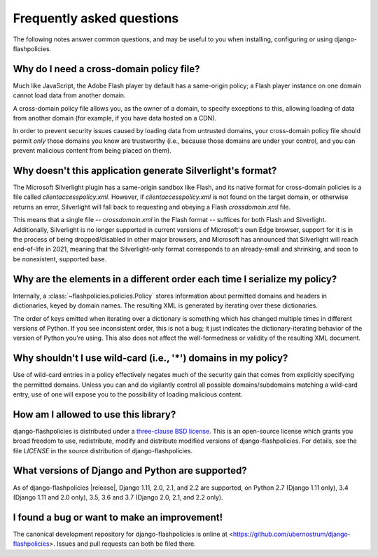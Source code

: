 .. _faq:


Frequently asked questions
==========================

The following notes answer common questions, and may be useful to you
when installing, configuring or using django-flashpolicies.


Why do I need a cross-domain policy file?
-----------------------------------------

Much like JavaScript, the Adobe Flash player by default has a
same-origin policy; a Flash player instance on one domain cannot load
data from another domain.

A cross-domain policy file allows you, as the owner of a domain, to
specify exceptions to this, allowing loading of data from another
domain (for example, if you have data hosted on a CDN).

In order to prevent security issues caused by loading data from
untrusted domains, your cross-domain policy file should permit *only*
those domains you know are trustworthy (i.e., because those domains
are under your control, and you can prevent malicious content from
being placed on them).


Why doesn't this application generate Silverlight's format?
-----------------------------------------------------------

The Microsoft Silverlight plugin has a same-origin sandbox like Flash,
and its native format for cross-domain policies is a file called
`clientaccesspolicy.xml`. However, if `clientaccesspolicy.xml` is
not found on the target domain, or otherwise returns an error,
Silverlight will fall back to requesting and obeying a Flash
`crossdomain.xml` file.

This means that a single file -- `crossdomain.xml` in the Flash
format -- suffices for both Flash and Silverlight. Additionally,
Silverlight is no longer supported in current versions of Microsoft's
own Edge browser, support for it is in the process of being
dropped/disabled in other major browsers, and Microsoft has announced
that Silverlight will reach end-of-life in 2021, meaning that the
Silverlight-only format corresponds to an already-small and shrinking,
and soon to be nonexistent, supported base.


Why are the elements in a different order each time I serialize my policy?
--------------------------------------------------------------------------

Internally, a :class:`~flashpolicies.policies.Policy` stores
information about permitted domains and headers in dictionaries, keyed
by domain names. The resulting XML is generated by iterating over
these dictionaries.

The order of keys emitted when iterating over a dictionary is
something which has changed multiple times in different versions of
Python. If you see inconsistent order, this is not a bug; it just
indicates the dictionary-iterating behavior of the version of Python
you're using. This also does not affect the well-formedness or
validity of the resulting XML document.


Why shouldn't I use wild-card (i.e., '*') domains in my policy?
---------------------------------------------------------------

Use of wild-card entries in a policy effectively negates much of the
security gain that comes from explicitly specifying the permitted
domains. Unless you can and do vigilantly control all possible
domains/subdomains matching a wild-card entry, use of one will expose
you to the possibility of loading malicious content.


How am I allowed to use this library?
-------------------------------------

django-flashpolicies is distributed under a `three-clause BSD license
<http://opensource.org/licenses/BSD-3-Clause>`_. This is an
open-source license which grants you broad freedom to use,
redistribute, modify and distribute modified versions of
django-flashpolicies. For details, see the file `LICENSE` in the
source distribution of django-flashpolicies.

.. _three-clause BSD license: http://opensource.org/licenses/BSD-3-Clause


What versions of Django and Python are supported?
-------------------------------------------------

As of django-flashpolicies |release|, Django 1.11, 2.0, 2.1, and 2.2
are supported, on Python 2.7 (Django 1.11 only), 3.4 (Django 1.11 and
2.0 only), 3.5, 3.6 and 3.7 (Django 2.0, 2.1, and 2.2 only).


I found a bug or want to make an improvement!
---------------------------------------------

The canonical development repository for django-flashpolicies is
online at
<https://github.com/ubernostrum/django-flashpolicies>. Issues and pull
requests can both be filed there.

